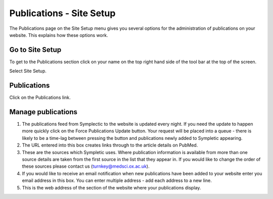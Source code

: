 
Publications - Site Setup
======================================================================================================

The Publications page on the Site Setup menu gives you several options for the administration of publications on your website. This explains how these options work. 	

Go to Site Setup
-------------------------------------------------------------------------------------------

.. image:: images/Publications_-_Site_Setup/media_1359373025755.png
   :align: center
   

To get to the Publications section click on your name on the top right hand side of the tool bar at the top of the screen.

Select Site Setup.


Publications
-------------------------------------------------------------------------------------------

.. image:: images/Publications_-_Site_Setup/media_1359373093671.png
   :align: center
   

Click on the Publications link.


Manage publications 
-------------------------------------------------------------------------------------------

.. image:: images/Publications_-_Site_Setup/pubs.png
   :align: center
   

1. The publications feed from Symplectic to the website is updated every night. If you need the update to happen more quickly click on the Force Publications Update button. Your request will be placed into a queue - there is likely to be a time-lag between pressing the button and publications newly added to Sympletic appearing. 
2. The URL entered into this box creates links through to the article details on PubMed. 
3. These are the sources which Sympletic uses. Where publication information is available from more than one source details are taken from the first source in the list that they appear in. If you would like to change the order of these sources please contact us (turnkey@medsci.ox.ac.uk). 
4. If you would like to receive an email notification when new publications have been added to your website enter you email address in this box. You can enter multiple address - add each address to a new line.
5. This is the web address of the section of the website where your publications display. 



